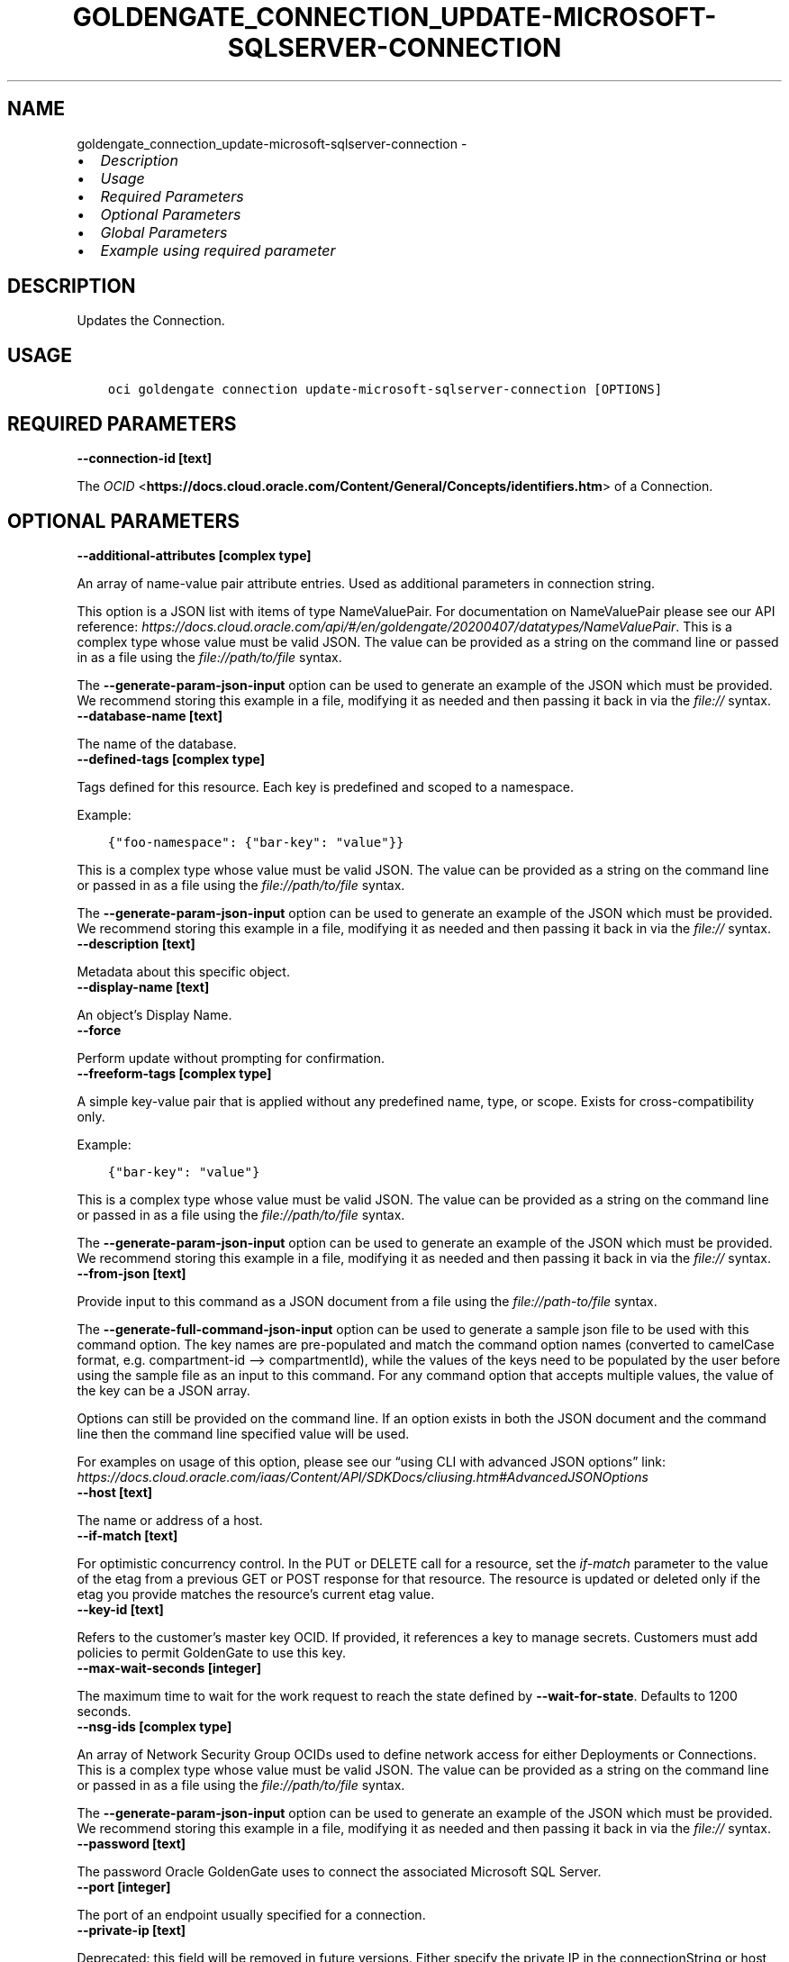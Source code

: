 .\" Man page generated from reStructuredText.
.
.TH "GOLDENGATE_CONNECTION_UPDATE-MICROSOFT-SQLSERVER-CONNECTION" "1" "Jan 25, 2024" "3.37.6" "OCI CLI Command Reference"
.SH NAME
goldengate_connection_update-microsoft-sqlserver-connection \- 
.
.nr rst2man-indent-level 0
.
.de1 rstReportMargin
\\$1 \\n[an-margin]
level \\n[rst2man-indent-level]
level margin: \\n[rst2man-indent\\n[rst2man-indent-level]]
-
\\n[rst2man-indent0]
\\n[rst2man-indent1]
\\n[rst2man-indent2]
..
.de1 INDENT
.\" .rstReportMargin pre:
. RS \\$1
. nr rst2man-indent\\n[rst2man-indent-level] \\n[an-margin]
. nr rst2man-indent-level +1
.\" .rstReportMargin post:
..
.de UNINDENT
. RE
.\" indent \\n[an-margin]
.\" old: \\n[rst2man-indent\\n[rst2man-indent-level]]
.nr rst2man-indent-level -1
.\" new: \\n[rst2man-indent\\n[rst2man-indent-level]]
.in \\n[rst2man-indent\\n[rst2man-indent-level]]u
..
.INDENT 0.0
.IP \(bu 2
\fI\%Description\fP
.IP \(bu 2
\fI\%Usage\fP
.IP \(bu 2
\fI\%Required Parameters\fP
.IP \(bu 2
\fI\%Optional Parameters\fP
.IP \(bu 2
\fI\%Global Parameters\fP
.IP \(bu 2
\fI\%Example using required parameter\fP
.UNINDENT
.SH DESCRIPTION
.sp
Updates the Connection.
.SH USAGE
.INDENT 0.0
.INDENT 3.5
.sp
.nf
.ft C
oci goldengate connection update\-microsoft\-sqlserver\-connection [OPTIONS]
.ft P
.fi
.UNINDENT
.UNINDENT
.SH REQUIRED PARAMETERS
.INDENT 0.0
.TP
.B \-\-connection\-id [text]
.UNINDENT
.sp
The \fI\%OCID\fP <\fBhttps://docs.cloud.oracle.com/Content/General/Concepts/identifiers.htm\fP> of a Connection.
.SH OPTIONAL PARAMETERS
.INDENT 0.0
.TP
.B \-\-additional\-attributes [complex type]
.UNINDENT
.sp
An array of name\-value pair attribute entries. Used as additional parameters in connection string.
.sp
This option is a JSON list with items of type NameValuePair.  For documentation on NameValuePair please see our API reference: \fI\%https://docs.cloud.oracle.com/api/#/en/goldengate/20200407/datatypes/NameValuePair\fP\&.
This is a complex type whose value must be valid JSON. The value can be provided as a string on the command line or passed in as a file using
the \fI\%file://path/to/file\fP syntax.
.sp
The \fB\-\-generate\-param\-json\-input\fP option can be used to generate an example of the JSON which must be provided. We recommend storing this example
in a file, modifying it as needed and then passing it back in via the \fI\%file://\fP syntax.
.INDENT 0.0
.TP
.B \-\-database\-name [text]
.UNINDENT
.sp
The name of the database.
.INDENT 0.0
.TP
.B \-\-defined\-tags [complex type]
.UNINDENT
.sp
Tags defined for this resource. Each key is predefined and scoped to a namespace.
.sp
Example:
.INDENT 0.0
.INDENT 3.5
.sp
.nf
.ft C
{"foo\-namespace": {"bar\-key": "value"}}
.ft P
.fi
.UNINDENT
.UNINDENT
.sp
This is a complex type whose value must be valid JSON. The value can be provided as a string on the command line or passed in as a file using
the \fI\%file://path/to/file\fP syntax.
.sp
The \fB\-\-generate\-param\-json\-input\fP option can be used to generate an example of the JSON which must be provided. We recommend storing this example
in a file, modifying it as needed and then passing it back in via the \fI\%file://\fP syntax.
.INDENT 0.0
.TP
.B \-\-description [text]
.UNINDENT
.sp
Metadata about this specific object.
.INDENT 0.0
.TP
.B \-\-display\-name [text]
.UNINDENT
.sp
An object’s Display Name.
.INDENT 0.0
.TP
.B \-\-force
.UNINDENT
.sp
Perform update without prompting for confirmation.
.INDENT 0.0
.TP
.B \-\-freeform\-tags [complex type]
.UNINDENT
.sp
A simple key\-value pair that is applied without any predefined name, type, or scope. Exists for cross\-compatibility only.
.sp
Example:
.INDENT 0.0
.INDENT 3.5
.sp
.nf
.ft C
{"bar\-key": "value"}
.ft P
.fi
.UNINDENT
.UNINDENT
.sp
This is a complex type whose value must be valid JSON. The value can be provided as a string on the command line or passed in as a file using
the \fI\%file://path/to/file\fP syntax.
.sp
The \fB\-\-generate\-param\-json\-input\fP option can be used to generate an example of the JSON which must be provided. We recommend storing this example
in a file, modifying it as needed and then passing it back in via the \fI\%file://\fP syntax.
.INDENT 0.0
.TP
.B \-\-from\-json [text]
.UNINDENT
.sp
Provide input to this command as a JSON document from a file using the \fI\%file://path\-to/file\fP syntax.
.sp
The \fB\-\-generate\-full\-command\-json\-input\fP option can be used to generate a sample json file to be used with this command option. The key names are pre\-populated and match the command option names (converted to camelCase format, e.g. compartment\-id –> compartmentId), while the values of the keys need to be populated by the user before using the sample file as an input to this command. For any command option that accepts multiple values, the value of the key can be a JSON array.
.sp
Options can still be provided on the command line. If an option exists in both the JSON document and the command line then the command line specified value will be used.
.sp
For examples on usage of this option, please see our “using CLI with advanced JSON options” link: \fI\%https://docs.cloud.oracle.com/iaas/Content/API/SDKDocs/cliusing.htm#AdvancedJSONOptions\fP
.INDENT 0.0
.TP
.B \-\-host [text]
.UNINDENT
.sp
The name or address of a host.
.INDENT 0.0
.TP
.B \-\-if\-match [text]
.UNINDENT
.sp
For optimistic concurrency control. In the PUT or DELETE call for a resource, set the \fIif\-match\fP parameter to the value of the etag from a previous GET or POST response for that resource.  The resource is updated or deleted only if the etag you provide matches the resource’s current etag value.
.INDENT 0.0
.TP
.B \-\-key\-id [text]
.UNINDENT
.sp
Refers to the customer’s master key OCID. If provided, it references a key to manage secrets. Customers must add policies to permit GoldenGate to use this key.
.INDENT 0.0
.TP
.B \-\-max\-wait\-seconds [integer]
.UNINDENT
.sp
The maximum time to wait for the work request to reach the state defined by \fB\-\-wait\-for\-state\fP\&. Defaults to 1200 seconds.
.INDENT 0.0
.TP
.B \-\-nsg\-ids [complex type]
.UNINDENT
.sp
An array of Network Security Group OCIDs used to define network access for either Deployments or Connections.
This is a complex type whose value must be valid JSON. The value can be provided as a string on the command line or passed in as a file using
the \fI\%file://path/to/file\fP syntax.
.sp
The \fB\-\-generate\-param\-json\-input\fP option can be used to generate an example of the JSON which must be provided. We recommend storing this example
in a file, modifying it as needed and then passing it back in via the \fI\%file://\fP syntax.
.INDENT 0.0
.TP
.B \-\-password [text]
.UNINDENT
.sp
The password Oracle GoldenGate uses to connect the associated Microsoft SQL Server.
.INDENT 0.0
.TP
.B \-\-port [integer]
.UNINDENT
.sp
The port of an endpoint usually specified for a connection.
.INDENT 0.0
.TP
.B \-\-private\-ip [text]
.UNINDENT
.sp
Deprecated: this field will be removed in future versions. Either specify the private IP in the connectionString or host field, or make sure the host name is resolvable in the target VCN.
.sp
The private IP address of the connection’s endpoint in the customer’s VCN, typically a database endpoint or a big data endpoint (e.g. Kafka bootstrap server). In case the privateIp is provided, the subnetId must also be provided. In case the privateIp (and the subnetId) is not provided it is assumed the datasource is publicly accessible. In case the connection is accessible only privately, the lack of privateIp will result in not being able to access the connection.
.INDENT 0.0
.TP
.B \-\-routing\-method [text]
.UNINDENT
.sp
Controls the network traffic direction to the target: SHARED_SERVICE_ENDPOINT: Traffic flows through the Goldengate Service’s network to public hosts. Cannot be used for private targets. SHARED_DEPLOYMENT_ENDPOINT: Network traffic flows from the assigned deployment’s private endpoint through the deployment’s subnet. DEDICATED_ENDPOINT: A dedicated private endpoint is created in the target VCN subnet for the connection. The subnetId is required when DEDICATED_ENDPOINT networking is selected.
.sp
Accepted values are:
.INDENT 0.0
.INDENT 3.5
.sp
.nf
.ft C
DEDICATED_ENDPOINT, SHARED_DEPLOYMENT_ENDPOINT, SHARED_SERVICE_ENDPOINT
.ft P
.fi
.UNINDENT
.UNINDENT
.INDENT 0.0
.TP
.B \-\-security\-protocol [text]
.UNINDENT
.sp
Security Type for Microsoft SQL Server.
.INDENT 0.0
.TP
.B \-\-should\-validate\-server\-certificate [boolean]
.UNINDENT
.sp
If set to true, the driver validates the certificate that is sent by the database server.
.INDENT 0.0
.TP
.B \-\-ssl\-ca [text]
.UNINDENT
.sp
Database Certificate \- The base64 encoded content of a .pem or .crt file. containing the server public key (for 1\-way SSL).
.INDENT 0.0
.TP
.B \-\-subnet\-id [text]
.UNINDENT
.sp
The \fI\%OCID\fP <\fBhttps://docs.cloud.oracle.com/Content/General/Concepts/identifiers.htm\fP> of the target subnet of the dedicated connection.
.INDENT 0.0
.TP
.B \-\-username [text]
.UNINDENT
.sp
The username Oracle GoldenGate uses to connect to the Microsoft SQL Server. This username must already exist and be available by the Microsoft SQL Server to be connected to.
.INDENT 0.0
.TP
.B \-\-vault\-id [text]
.UNINDENT
.sp
Refers to the customer’s vault OCID. If provided, it references a vault where GoldenGate can manage secrets. Customers must add policies to permit GoldenGate to manage secrets contained within this vault.
.INDENT 0.0
.TP
.B \-\-wait\-for\-state [text]
.UNINDENT
.sp
This operation asynchronously creates, modifies or deletes a resource and uses a work request to track the progress of the operation. Specify this option to perform the action and then wait until the work request reaches a certain state. Multiple states can be specified, returning on the first state. For example, \fB\-\-wait\-for\-state\fP SUCCEEDED \fB\-\-wait\-for\-state\fP FAILED would return on whichever lifecycle state is reached first. If timeout is reached, a return code of 2 is returned. For any other error, a return code of 1 is returned.
.sp
Accepted values are:
.INDENT 0.0
.INDENT 3.5
.sp
.nf
.ft C
ACCEPTED, CANCELED, FAILED, IN_PROGRESS, SUCCEEDED
.ft P
.fi
.UNINDENT
.UNINDENT
.INDENT 0.0
.TP
.B \-\-wait\-interval\-seconds [integer]
.UNINDENT
.sp
Check every \fB\-\-wait\-interval\-seconds\fP to see whether the work request has reached the state defined by \fB\-\-wait\-for\-state\fP\&. Defaults to 30 seconds.
.SH GLOBAL PARAMETERS
.sp
Use \fBoci \-\-help\fP for help on global parameters.
.sp
\fB\-\-auth\-purpose\fP, \fB\-\-auth\fP, \fB\-\-cert\-bundle\fP, \fB\-\-cli\-auto\-prompt\fP, \fB\-\-cli\-rc\-file\fP, \fB\-\-config\-file\fP, \fB\-\-connection\-timeout\fP, \fB\-\-debug\fP, \fB\-\-defaults\-file\fP, \fB\-\-endpoint\fP, \fB\-\-generate\-full\-command\-json\-input\fP, \fB\-\-generate\-param\-json\-input\fP, \fB\-\-help\fP, \fB\-\-latest\-version\fP, \fB\-\-max\-retries\fP, \fB\-\-no\-retry\fP, \fB\-\-opc\-client\-request\-id\fP, \fB\-\-opc\-request\-id\fP, \fB\-\-output\fP, \fB\-\-profile\fP, \fB\-\-proxy\fP, \fB\-\-query\fP, \fB\-\-raw\-output\fP, \fB\-\-read\-timeout\fP, \fB\-\-realm\-specific\-endpoint\fP, \fB\-\-region\fP, \fB\-\-release\-info\fP, \fB\-\-request\-id\fP, \fB\-\-version\fP, \fB\-?\fP, \fB\-d\fP, \fB\-h\fP, \fB\-i\fP, \fB\-v\fP
.SH EXAMPLE USING REQUIRED PARAMETER
.sp
Copy the following CLI commands into a file named example.sh. Run the command by typing “bash example.sh” and replacing the example parameters with your own.
.sp
Please note this sample will only work in the POSIX\-compliant bash\-like shell. You need to set up \fI\%the OCI configuration\fP <\fBhttps://docs.oracle.com/en-us/iaas/Content/API/SDKDocs/cliinstall.htm#configfile\fP> and \fI\%appropriate security policies\fP <\fBhttps://docs.oracle.com/en-us/iaas/Content/Identity/Concepts/policygetstarted.htm\fP> before trying the examples.
.INDENT 0.0
.INDENT 3.5
.sp
.nf
.ft C
    export connection_id=<substitute\-value\-of\-connection_id> # https://docs.cloud.oracle.com/en\-us/iaas/tools/oci\-cli/latest/oci_cli_docs/cmdref/goldengate/connection/update\-microsoft\-sqlserver\-connection.html#cmdoption\-connection\-id

    oci goldengate connection update\-microsoft\-sqlserver\-connection \-\-connection\-id $connection_id
.ft P
.fi
.UNINDENT
.UNINDENT
.SH AUTHOR
Oracle
.SH COPYRIGHT
2016, 2024, Oracle
.\" Generated by docutils manpage writer.
.
